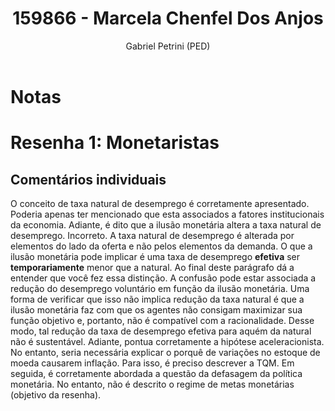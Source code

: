 #+OPTIONS: toc:nil num:nil tags:nil
#+TITLE: 159866 - Marcela Chenfel Dos Anjos
#+AUTHOR: Gabriel Petrini (PED)
#+PROPERTY: RA 159866
#+PROPERTY: NOME "Marcela Chenfel Dos Anjos"
#+INCLUDE_TAGS: private
#+PROPERTY: COLUMNS %TAREFA(Tarefa) %OBJETIVO(Objetivo) %CONCEITOS(Conceito) %ARGUMENTO(Argumento) %DESENVOLVIMENTO(Desenvolvimento) %CLAREZA(Clareza) %NOTA(Nota)
#+PROPERTY: TAREFA_ALL "Resenha 1" "Resenha 2" "Resenha 3" "Resenha 4" "Resenha 5" "Prova" "Seminário"
#+PROPERTY: OBJETIVO_ALL "Atingido totalmente" "Atingido satisfatoriamente" "Atingido parcialmente" "Atingindo minimamente" "Não atingido"
#+PROPERTY: CONCEITOS_ALL "Atingido totalmente" "Atingido satisfatoriamente" "Atingido parcialmente" "Atingindo minimamente" "Não atingido"
#+PROPERTY: ARGUMENTO_ALL "Atingido totalmente" "Atingido satisfatoriamente" "Atingido parcialmente" "Atingindo minimamente" "Não atingido"
#+PROPERTY: DESENVOLVIMENTO_ALL "Atingido totalmente" "Atingido satisfatoriamente" "Atingido parcialmente" "Atingindo minimamente" "Não atingido"
#+PROPERTY: CONCLUSAO_ALL "Atingido totalmente" "Atingido satisfatoriamente" "Atingido parcialmente" "Atingindo minimamente" "Não atingido"
#+PROPERTY: CLAREZA_ALL "Atingido totalmente" "Atingido satisfatoriamente" "Atingido parcialmente" "Atingindo minimamente" "Não atingido"
#+PROPERTY: NOTA_ALL "Atingido totalmente" "Atingido satisfatoriamente" "Atingido parcialmente" "Atingindo minimamente" "Não atingido"


* Notas :private:

  #+BEGIN: columnview :maxlevel 3 :id global
  #+END

* Resenha 1: Monetaristas                                           :private:
  :PROPERTIES:
  :TAREFA:   Resenha 1
  :OBJETIVO: Atingido satisfatoriamente
  :ARGUMENTO: Atingido satisfatoriamente
  :CONCEITOS: Atingindo minimamente
  :DESENVOLVIMENTO: Atingido parcialmente
  :CONCLUSAO: Atingido parcialmente
  :CLAREZA:  Atingido parcialmente
  :NOTA:     Atingido parcialmente
  :END:

** Comentários individuais 

O conceito de taxa natural de desemprego é corretamente apresentado. Poderia apenas ter mencionado que esta associados a fatores institucionais da economia. Adiante, é dito que a ilusão monetária altera a taxa natural de desemprego. Incorreto. A taxa natural de desemprego é alterada por elementos do lado da oferta e não pelos elementos da demanda. O que a ilusão monetária pode implicar é uma taxa de desemprego *efetiva* ser *temporariamente* menor que a natural. Ao final deste parágrafo dá a entender que você fez essa distinção. A confusão pode estar associada a redução do desemprego voluntário em função da ilusão monetária. Uma forma de verificar que isso não implica redução da taxa natural é que a ilusão monetária faz com que os agentes não consigam maximizar sua função objetivo e, portanto, não é compatível com a racionalidade. Desse modo, tal redução da taxa de desemprego efetiva para aquém da natural não é sustentável. Adiante, pontua corretamente a hipótese aceleracionista. No entanto, seria necessária explicar o porquê de variações no estoque de moeda causarem inflação. Para isso, é preciso descrever a TQM. Em seguida, é corretamente abordada a questão da defasagem da política monetária. No entanto, não é descrito o regime de metas monetárias (objetivo da resenha).
